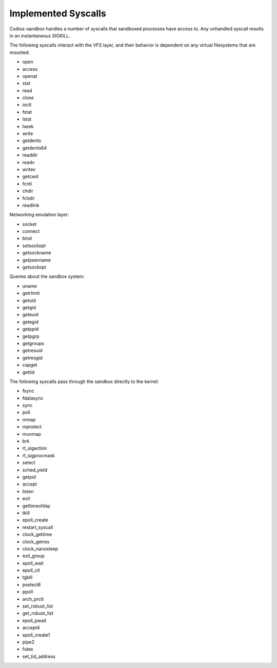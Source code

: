 Implemented Syscalls
====================

Codius-sandbox handles a number of syscalls that sandboxed processes have access
to. Any unhandled syscall results in an instantaneous SIGKILL.

The following syscalls interact with the VFS layer, and their behavior is
dependent on any virtual filesystems that are mounted:

- open
- access
- openat
- stat
- read
- close
- ioctl
- fstat
- lstat
- lseek
- write
- getdents
- getdents64
- readdir
- readv
- writev
- getcwd
- fcntl
- chdir
- fchdir
- readlink

Networking emulation layer:

- socket
- connect
- bind
- setsockopt
- getsockname
- getpeername
- getsockopt

Queries about the sandbox system:

- uname
- getrlimit
- getuid
- getgid
- geteuid
- getegid
- getppid
- getpgrp
- getgroups
- getresuid
- getresgid
- capget
- gettid

The following syscalls pass through the sandbox directly to the kernel:

- fsync
- fdatasync
- sync
- poll
- mmap
- mprotect
- munmap
- brk
- rt_sigaction
- rt_sigprocmask
- select
- sched_yield
- getpid
- accept
- listen
- exit
- gettimeofday
- tkill
- epoll_create
- restart_syscall
- clock_gettime
- clock_getres
- clock_nanosleep
- exit_group
- epoll_wait
- epoll_ctl
- tgkill
- pselect6
- ppoll
- arch_prctl
- set_robust_list
- get_robust_list
- epoll_pwait
- accept4
- epoll_create1
- pipe2
- futex
- set_tid_address

